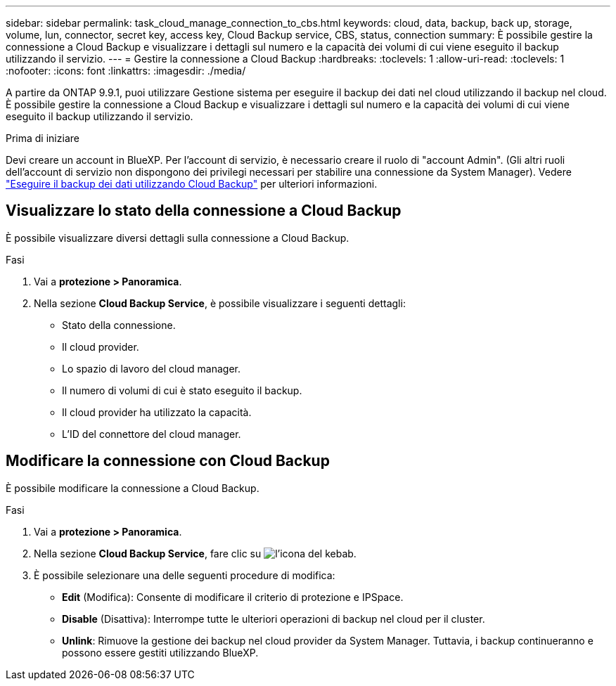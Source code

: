 ---
sidebar: sidebar 
permalink: task_cloud_manage_connection_to_cbs.html 
keywords: cloud, data, backup, back up, storage, volume, lun, connector, secret key, access key, Cloud Backup service, CBS, status, connection 
summary: È possibile gestire la connessione a Cloud Backup e visualizzare i dettagli sul numero e la capacità dei volumi di cui viene eseguito il backup utilizzando il servizio. 
---
= Gestire la connessione a Cloud Backup
:hardbreaks:
:toclevels: 1
:allow-uri-read: 
:toclevels: 1
:nofooter: 
:icons: font
:linkattrs: 
:imagesdir: ./media/


[role="lead"]
A partire da ONTAP 9.9.1, puoi utilizzare Gestione sistema per eseguire il backup dei dati nel cloud utilizzando il backup nel cloud. È possibile gestire la connessione a Cloud Backup e visualizzare i dettagli sul numero e la capacità dei volumi di cui viene eseguito il backup utilizzando il servizio.

.Prima di iniziare
Devi creare un account in BlueXP. Per l'account di servizio, è necessario creare il ruolo di "account Admin". (Gli altri ruoli dell'account di servizio non dispongono dei privilegi necessari per stabilire una connessione da System Manager). Vedere link:task_cloud_backup_data_using_cbs.html["Eseguire il backup dei dati utilizzando Cloud Backup"] per ulteriori informazioni.



== Visualizzare lo stato della connessione a Cloud Backup

È possibile visualizzare diversi dettagli sulla connessione a Cloud Backup.

.Fasi
. Vai a *protezione > Panoramica*.
. Nella sezione *Cloud Backup Service*, è possibile visualizzare i seguenti dettagli:
+
** Stato della connessione.
** Il cloud provider.
** Lo spazio di lavoro del cloud manager.
** Il numero di volumi di cui è stato eseguito il backup.
** Il cloud provider ha utilizzato la capacità.
** L'ID del connettore del cloud manager.






== Modificare la connessione con Cloud Backup

È possibile modificare la connessione a Cloud Backup.

.Fasi
. Vai a *protezione > Panoramica*.
. Nella sezione *Cloud Backup Service*, fare clic su image:icon_kabob.gif["l'icona del kebab"].
. È possibile selezionare una delle seguenti procedure di modifica:
+
** *Edit* (Modifica): Consente di modificare il criterio di protezione e IPSpace.
** *Disable* (Disattiva): Interrompe tutte le ulteriori operazioni di backup nel cloud per il cluster.
** *Unlink*: Rimuove la gestione dei backup nel cloud provider da System Manager. Tuttavia, i backup continueranno e possono essere gestiti utilizzando BlueXP.




